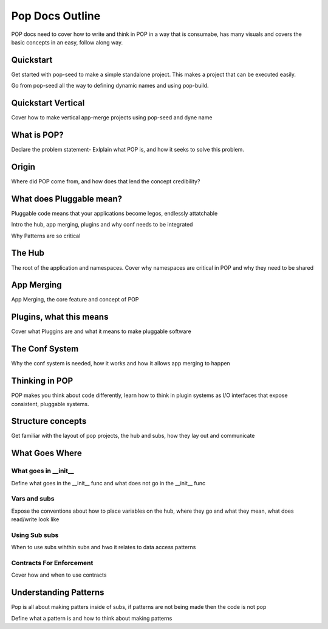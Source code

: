 ================
Pop Docs Outline
================

POP docs need to cover how to write and think in POP in a way that is consumabe,
has many visuals and covers the basic concepts in an easy, follow along way.

Quickstart
==========

Get started with pop-seed to make a simple standalone project. This makes a project
that can be executed easily.

Go from pop-seed all the way to defining dynamic names and using pop-build.

Quickstart Vertical
===================

Cover how to make vertical app-merge projects using pop-seed and dyne name

What is POP?
============

Declare the problem statement-
Exlplain what POP is, and how it seeks to solve this problem.

Origin
======

Where did POP come from, and how does that lend the concept credibility?

What does Pluggable mean?
=========================

Pluggable code means that your applications become legos, endlessly attatchable

Intro the hub, app merging, plugins and why conf needs to be integrated

Why Patterns are so critical

The Hub
=======

The root of the application and namespaces. Cover why namespaces are critical
in POP and why they need to be shared

App Merging
===========

App Merging, the core feature and concept of POP

Plugins, what this means
========================

Cover what Pluggins are and what it means to make pluggable software

The Conf System
===============

Why the conf system is needed, how it works and how it allows app merging to happen

Thinking in POP
===============

POP makes you think about code differently, learn how to think in plugin systems as
I/O interfaces that expose consistent, pluggable systems.

Structure concepts
==================

Get familiar with the layout of pop projects, the hub and subs, how they lay out
and communicate


What Goes Where
===============

What goes in __init__
---------------------

Define what goes in the __init__ func and what does not go in the __init__ func

Vars and subs
-------------

Expose the conventions about how to place variables on the hub, where they go and
what they mean, what does read/write look like

Using Sub subs
--------------

When to use subs wihthin subs and hwo it relates to data access patterns

Contracts For Enforcement
-------------------------

Cover how and when to use contracts

Understanding Patterns
======================

Pop is all about making patters inside of subs, if patterns are not being made then
the code is not pop

Define what a pattern is and how to think about making patterns
